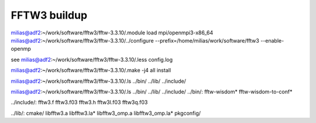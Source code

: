 =============
FFTW3 buildup
=============

milias@adf2:~/work/software/fftw3/fftw-3.3.10/.module load mpi/openmpi3-x86_64
milias@adf2:~/work/software/fftw3/fftw-3.3.10/../configure --prefix=/home/milias/work/software/fftw3  --enable-openmp 

see  milias@adf2:~/work/software/fftw3/fftw-3.3.10/.less config.log 

milias@adf2:~/work/software/fftw3/fftw-3.3.10/.make -j4 all install

milias@adf2:~/work/software/fftw3/fftw-3.3.10/.ls ../bin/ ../lib/ ../include/

milias@adf2:~/work/software/fftw3/fftw-3.3.10/.ls ../bin/ ../lib/ ../include/                                         
../bin/:
fftw-wisdom*  fftw-wisdom-to-conf*

../include/:
fftw3.f  fftw3.f03  fftw3.h  fftw3l.f03  fftw3q.f03

../lib/:
cmake/  libfftw3.a  libfftw3.la*  libfftw3_omp.a  libfftw3_omp.la*  pkgconfig/

